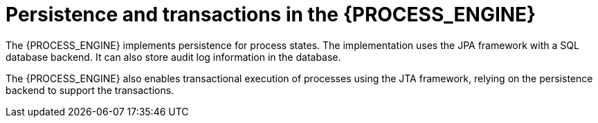 [id='persistence-con_{context}']
= Persistence and transactions in the {PROCESS_ENGINE}

The {PROCESS_ENGINE} implements persistence for process states. The implementation uses the JPA framework with a SQL database backend. It can also store audit log information in the database.

The {PROCESS_ENGINE} also enables transactional execution of processes using the JTA framework, relying on the persistence backend to support the transactions.